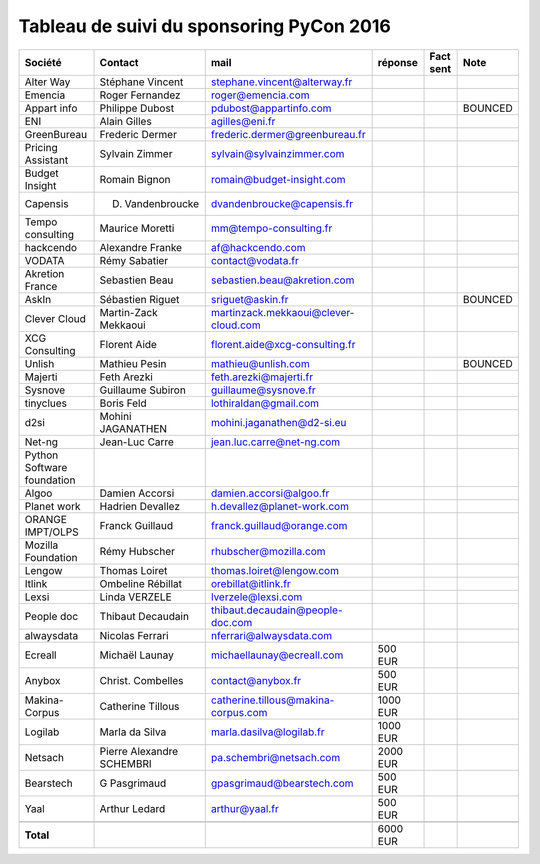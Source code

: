 =========================================
Tableau de suivi du sponsoring PyCon 2016
=========================================


+--------------------------+-------------------+--------------------------------------+-------------+-----------+-----------------------------+
|Société                   | Contact           | mail                                 | réponse     | Fact sent | Note                        |
+==========================+===================+======================================+=============+===========+=============================+
| Alter Way                | Stéphane Vincent  | stephane.vincent@alterway.fr         |             |           |                             |
+--------------------------+-------------------+--------------------------------------+-------------+-----------+-----------------------------+
| Emencia                  | Roger Fernandez   | roger@emencia.com                    |             |           |                             |
+--------------------------+-------------------+--------------------------------------+-------------+-----------+-----------------------------+
| Appart info              | Philippe Dubost   | pdubost@appartinfo.com               |             |           | BOUNCED                     |
+--------------------------+-------------------+--------------------------------------+-------------+-----------+-----------------------------+
| ENI                      | Alain Gilles      | agilles@eni.fr                       |             |           |                             |
+--------------------------+-------------------+--------------------------------------+-------------+-----------+-----------------------------+
| GreenBureau              | Frederic Dermer   | frederic.dermer@greenbureau.fr       |             |           |                             |
+--------------------------+-------------------+--------------------------------------+-------------+-----------+-----------------------------+
| Pricing Assistant        | Sylvain Zimmer    | sylvain@sylvainzimmer.com            |             |           |                             |
+--------------------------+-------------------+--------------------------------------+-------------+-----------+-----------------------------+
| Budget Insight           | Romain Bignon     | romain@budget-insight.com            |             |           |                             |
+--------------------------+-------------------+--------------------------------------+-------------+-----------+-----------------------------+
| Capensis                 | D. Vandenbroucke  | dvandenbroucke@capensis.fr           |             |           |                             |
+--------------------------+-------------------+--------------------------------------+-------------+-----------+-----------------------------+
| Tempo consulting         | Maurice Moretti   | mm@tempo-consulting.fr               |             |           |                             |
+--------------------------+-------------------+--------------------------------------+-------------+-----------+-----------------------------+
| hackcendo                | Alexandre Franke  | af@hackcendo.com                     |             |           |                             |
+--------------------------+-------------------+--------------------------------------+-------------+-----------+-----------------------------+
| VODATA                   | Rémy Sabatier     | contact@vodata.fr                    |             |           |                             |
+--------------------------+-------------------+--------------------------------------+-------------+-----------+-----------------------------+
| Akretion France          | Sebastien Beau    | sebastien.beau@akretion.com          |             |           |                             |
+--------------------------+-------------------+--------------------------------------+-------------+-----------+-----------------------------+
| AskIn                    | Sébastien Riguet  | sriguet@askin.fr                     |             |           | BOUNCED                     |
+--------------------------+-------------------+--------------------------------------+-------------+-----------+-----------------------------+
| Clever Cloud             | Martin-Zack       | martinzack.mekkaoui@clever-cloud.com |             |           |                             |
|                          | Mekkaoui          |                                      |             |           |                             |
+--------------------------+-------------------+--------------------------------------+-------------+-----------+-----------------------------+
| XCG Consulting           | Florent Aide      | florent.aide@xcg-consulting.fr       |             |           |                             |
+--------------------------+-------------------+--------------------------------------+-------------+-----------+-----------------------------+
| Unlish                   | Mathieu Pesin     | mathieu@unlish.com                   |             |           | BOUNCED                     |
+--------------------------+-------------------+--------------------------------------+-------------+-----------+-----------------------------+
| Majerti                  | Feth Arezki       | feth.arezki@majerti.fr               |             |           |                             |
+--------------------------+-------------------+--------------------------------------+-------------+-----------+-----------------------------+
| Sysnove                  | Guillaume Subiron | guillaume@sysnove.fr                 |             |           |                             |
+--------------------------+-------------------+--------------------------------------+-------------+-----------+-----------------------------+
| tinyclues                | Boris Feld        | lothiraldan@gmail.com                |             |           |                             |
+--------------------------+-------------------+--------------------------------------+-------------+-----------+-----------------------------+
| d2si                     | Mohini JAGANATHEN | mohini.jaganathen@d2-si.eu           |             |           |                             |
+--------------------------+-------------------+--------------------------------------+-------------+-----------+-----------------------------+
| Net-ng                   | Jean-Luc Carre    | jean.luc.carre@net-ng.com            |             |           |                             |
+--------------------------+-------------------+--------------------------------------+-------------+-----------+-----------------------------+
| Python Software          |                   |                                      |             |           |                             |
| foundation               |                   |                                      |             |           |                             |
+--------------------------+-------------------+--------------------------------------+-------------+-----------+-----------------------------+
| Algoo                    | Damien Accorsi    | damien.accorsi@algoo.fr              |             |           |                             |
+--------------------------+-------------------+--------------------------------------+-------------+-----------+-----------------------------+
| Planet work              | Hadrien Devallez  | h.devallez@planet-work.com           |             |           |                             |
+--------------------------+-------------------+--------------------------------------+-------------+-----------+-----------------------------+
| ORANGE IMPT/OLPS         | Franck Guillaud   | franck.guillaud@orange.com           |             |           |                             |
+--------------------------+-------------------+--------------------------------------+-------------+-----------+-----------------------------+
| Mozilla Foundation       | Rémy Hubscher     | rhubscher@mozilla.com                |             |           |                             |
+--------------------------+-------------------+--------------------------------------+-------------+-----------+-----------------------------+
| Lengow                   | Thomas Loiret     | thomas.loiret@lengow.com             |             |           |                             |
+--------------------------+-------------------+--------------------------------------+-------------+-----------+-----------------------------+
| Itlink                   | Ombeline Rébillat | orebillat@itlink.fr                  |             |           |                             |
+--------------------------+-------------------+--------------------------------------+-------------+-----------+-----------------------------+
| Lexsi                    |  Linda VERZELE    | lverzele@lexsi.com                   |             |           |                             |
+--------------------------+-------------------+--------------------------------------+-------------+-----------+-----------------------------+
| People doc               | Thibaut Decaudain | thibaut.decaudain@people-doc.com     |             |           |                             |
+--------------------------+-------------------+--------------------------------------+-------------+-----------+-----------------------------+
| alwaysdata               | Nicolas Ferrari   | nferrari@alwaysdata.com              |             |           |                             |
+--------------------------+-------------------+--------------------------------------+-------------+-----------+-----------------------------+
| Ecreall                  | Michaël Launay    | michaellaunay@ecreall.com            |     500 EUR |           |                             |
+--------------------------+-------------------+--------------------------------------+-------------+-----------+-----------------------------+
| Anybox                   | Christ. Combelles | contact@anybox.fr                    |     500 EUR |           |                             |
+--------------------------+-------------------+--------------------------------------+-------------+-----------+-----------------------------+
| Makina-Corpus            | Catherine Tillous | catherine.tillous@makina-corpus.com  |    1000 EUR |           |                             |
+--------------------------+-------------------+--------------------------------------+-------------+-----------+-----------------------------+
| Logilab                  | Marla da Silva    | marla.dasilva@logilab.fr             |    1000 EUR |           |                             |
+--------------------------+-------------------+--------------------------------------+-------------+-----------+-----------------------------+
| Netsach                  | Pierre Alexandre  | pa.schembri@netsach.com              |    2000 EUR |           |                             |
|                          | SCHEMBRI          |                                      |             |           |                             |
+--------------------------+-------------------+--------------------------------------+-------------+-----------+-----------------------------+
| Bearstech                | G Pasgrimaud      | gpasgrimaud@bearstech.com            |     500 EUR |           |                             |
+--------------------------+-------------------+--------------------------------------+-------------+-----------+-----------------------------+
| Yaal                     | Arthur Ledard     | arthur@yaal.fr                       |     500 EUR |           |                             |
+--------------------------+-------------------+--------------------------------------+-------------+-----------+-----------------------------+
|                          |                   |                                      |             |           |                             |
+--------------------------+-------------------+--------------------------------------+-------------+-----------+-----------------------------+
|      **Total**           |                   |                                      |    6000 EUR |           |                             |
+--------------------------+-------------------+--------------------------------------+-------------+-----------+-----------------------------+
